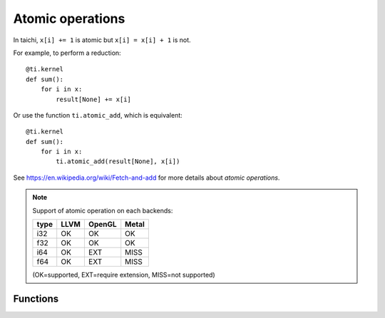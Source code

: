 .. _atomic:

Atomic operations
=================

In taichi, ``x[i] += 1`` is atomic but ``x[i] = x[i] + 1`` is not.

For example, to perform a reduction:
::
    @ti.kernel
    def sum():
        for i in x:
            result[None] += x[i]

Or use the function ``ti.atomic_add``, which is equivalent:
::
    @ti.kernel
    def sum():
        for i in x:
            ti.atomic_add(result[None], x[i])

See https://en.wikipedia.org/wiki/Fetch-and-add for more details about *atomic operations*.


.. note::
    Support of atomic operation on each backends:

    +------+-----------+-----------+---------+
    | type | LLVM      | OpenGL    | Metal   |
    +======+===========+===========+=========+
    | i32  |    OK     |    OK     |   OK    |
    +------+-----------+-----------+---------+
    | f32  |    OK     |    OK     |   OK    |
    +------+-----------+-----------+---------+
    | i64  |    OK     |   EXT     |  MISS   |
    +------+-----------+-----------+---------+
    | f64  |    OK     |   EXT     |  MISS   |
    +------+-----------+-----------+---------+

    (OK=supported, EXT=require extension, MISS=not supported)


Functions
---------

.. function:: ti.atomic_add(x, y)

    This is equivalent to ``x += y``.

    :parameter x: (Expr, lvalue) the LHS of addition, also where the result is saved
    :parameter y: (Expr) the RHS of addition
    :return: (Expr) the original value stored in ``x``

    e.g.:
    ::
        x = 3
        y = 4
        z = ti.atomic_add(x, y)
        # now x = 7, y = 4, z = 3


.. function:: ti.atomic_sub(x, y)

    This is equivalent to ``x -= y``.


.. function:: ti.atomic_max(x, y)

    e.g.:
    ::
        x = 3
        y = 4
        z = ti.atomic_max(x, y)
        # now x = 4, y = 4, z = 3


.. function:: ti.atomic_min(x, y)


.. function:: ti.atomic_or(x, y)

    This is equivalent to ``x |= y``.


.. function:: ti.atomic_and(x, y)

    This is equivalent to ``x &= y``.


.. function:: ti.atomic_xor(x, y)

    This is equivalent to ``x ^= y``.
